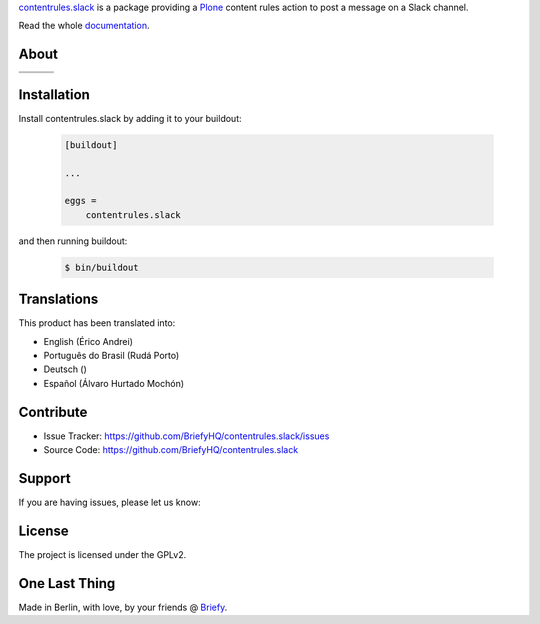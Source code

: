 `contentrules.slack`_ is a package providing a `Plone`_ content rules action to post a message on a Slack channel.

.. image:: https://raw.githubusercontent.com/BriefyHQ/contentrules.slack/master/docs/_static/images/logo_briefy_100px.png
    :target: https://briefy.co

Read the whole `documentation`_.


About
=====

.. |ci| image:: https://img.shields.io/travis/BriefyHQ/contentrules.slack/master.svg?style=flat-square
    :target: https://travis-ci.org/BriefyHQ/contentrules.slack

.. |chat| image:: https://badges.gitter.im/BriefyHQ/contentrules.slack.svg
    :target: https://gitter.im/BriefyHQ/contentrules.slack

.. |cov| image:: https://img.shields.io/coveralls/BriefyHQ/contentrules.slack/master.svg?style=flat-square
    :target: https://coveralls.io/r/BriefyHQ/contentrules.slack

.. |docs| image:: http://readthedocs.org/projects/contentrulesslack/badge/?version=latest
    :target: http://contentrulesslack.readthedocs.io

.. |latest| image:: https://img.shields.io/pypi/v/contentrules.slack.svg
    :target: https://pypi.python.org/pypi/contentrules.slack/
    :alt: Latest Version

.. |license| image:: https://img.shields.io/pypi/l/contentrules.slack.svg
    :target: https://pypi.python.org/pypi/contentrules.slack/
    :alt: License

.. |versions| image:: https://img.shields.io/pypi/pyversions/contentrules.slack.svg
    :target: https://pypi.python.org/pypi/contentrules.slack/
    :alt: Supported Python versions

+-----------+-----------+-----------+
| |ci|      | |cov|     | |docs|    |
+-----------+-----------+-----------+
| |versions|| |latest|  | |license| |
+-----------+-----------+-----------+


Installation
============

Install contentrules.slack by adding it to your buildout:

    .. code-block:: ini

        [buildout]

        ...

        eggs =
            contentrules.slack


and then running buildout:

    .. code-block:: shell

        $ bin/buildout



Translations
============

This product has been translated into:

- English (Érico Andrei)
- Português do Brasil (Rudá Porto)
- Deutsch ()
- Español (Álvaro Hurtado Mochón)


Contribute
==========

- Issue Tracker: https://github.com/BriefyHQ/contentrules.slack/issues
- Source Code: https://github.com/BriefyHQ/contentrules.slack


Support
=======

If you are having issues, please let us know:

|chat|


License
=======

The project is licensed under the GPLv2.


One Last Thing
==============

Made in Berlin, with love, by your friends @ `Briefy`_.


.. _`contentrules.slack`: https://github.com/BriefyHQ/contentrules.slack
.. _`Plone`: https://plone.org
.. _`documentation`: http://contentrulesslack.readthedocs.io/
.. _`Briefy`: https://briefy.co/
